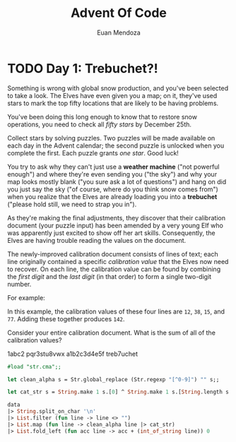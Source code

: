 #+title: Advent Of Code
#+author: Euan Mendoza

* TODO  Day 1: Trebuchet?!

Something is wrong with global snow production, and you've been selected to take
a look. The Elves have even given you a map; on it, they've used stars to mark
the top fifty locations that are likely to be having problems.

You've been doing this long enough to know that to restore snow operations, you
need to check all /fifty stars/ by December 25th.

Collect stars by solving puzzles. Two puzzles will be made available on each day
in the Advent calendar; the second puzzle is unlocked when you complete the
first. Each puzzle grants /one star/. Good luck!

You try to ask why they can't just use a *weather machine* ("not powerful enough")
and where they're even sending you ("the sky") and why your map looks mostly
blank ("you sure ask a lot of questions") and hang on did you just say the sky
("of course, where do you think snow comes from") when you realize that the
Elves are already loading you into a *trebuchet* ("please hold still, we need to
strap you in").

As they're making the final adjustments, they discover that their calibration
document (your puzzle input) has been amended by a very young Elf who was
apparently just excited to show off her art skills. Consequently, the Elves are
having trouble reading the values on the document.

The newly-improved calibration document consists of lines of text; each line
originally contained a specific /calibration value/ that the Elves now need to
recover. On each line, the calibration value can be found by combining the /first
digit/ and the /last digit/ (in that order) to form a single two-digit number.

For example:

#+BEGIN_EXPORT ascii
1abc2
pqr3stu8vwx
a1b2c3d4e5f
treb7uchet
#+END_EXPORT

In this example, the calibration values of these four lines are =12=, =38=, =15=, and
=77=. Adding these together produces =142=.

Consider your entire calibration document. What is the sum of all of the
calibration values?

#+name: day-one-values
1abc2
pqr3stu8vwx
a1b2c3d4e5f
treb7uchet

#+BEGIN_SRC ocaml :var data=(with-temp-buffer (insert-file-contents "day_one.txt") (buffer-string))
#load "str.cma";;

let clean_alpha s = Str.global_replace (Str.regexp "[^0-9]") "" s;;

let cat_str s = String.make 1 s.[0] ^ String.make 1 s.[String.length s - 1];;

data
|> String.split_on_char '\n'
|> List.filter (fun line -> line <> "")
|> List.map (fun line -> clean_alpha line |> cat_str)
|> List.fold_left (fun acc line -> acc + (int_of_string line)) 0
#+END_SRC

#+RESULTS:
: 142
